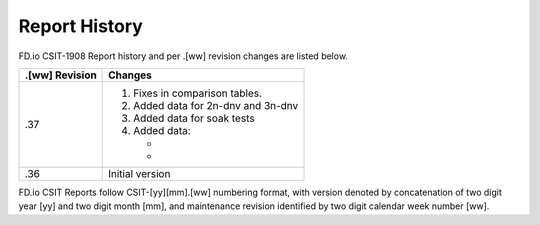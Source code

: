Report History
==============

FD.io CSIT-1908 Report history and per .[ww] revision changes are listed below.

+----------------+------------------------------------------------------------+
| .[ww] Revision | Changes                                                    |
+================+============================================================+
| .37            | 1. Fixes in comparison tables.                             |
|                |                                                            |
|                | 2. Added data for 2n-dnv and 3n-dnv                        |
|                |                                                            |
|                | 3. Added data for soak tests                               |
|                |                                                            |
|                | 4. Added data:                                             |
|                |                                                            |
|                |    -                                                       |
|                |    -                                                       |
|                |                                                            |
+----------------+------------------------------------------------------------+
| .36            | Initial version                                            |
|                |                                                            |
+----------------+------------------------------------------------------------+

FD.io CSIT Reports follow CSIT-[yy][mm].[ww] numbering format, with version
denoted by concatenation of two digit year [yy] and two digit month [mm], and
maintenance revision identified by two digit calendar week number [ww].
